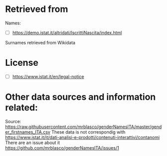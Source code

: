 * Retrieved from
Names:
+ [ ] https://demo.istat.it/altridati/IscrittiNascita/index.html

Surnames retrieved from Wikidata

* License
+ [ ] https://www.istat.it/en/legal-notice

* Other data sources and information related:
Source: https://raw.githubusercontent.com/mrblasco/genderNamesITA/master/gender_firstnames_ITA.csv
These data is not correspondig with https://www.istat.it/it/dati-analisi-e-prodotti/contenuti-interattivi/contanomi
There are an issue about it https://github.com/mrblasco/genderNamesITA/issues/1

